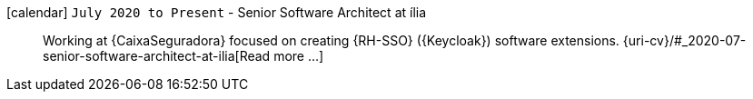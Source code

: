 icon:calendar[] `July 2020 to Present` - Senior Software Architect at ília::
Working at {CaixaSeguradora} focused on creating {RH-SSO} ({Keycloak})
software extensions.
{uri-cv}/#_2020-07-senior-software-architect-at-ilia[Read more ...]
